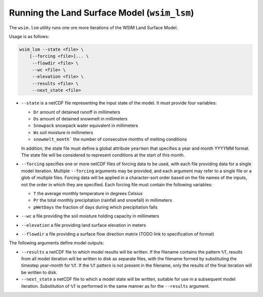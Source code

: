Running the Land Surface Model (``wsim_lsm``)
*********************************************

The ``wsim.lsm`` utility runs one ore more iterations of the WSIM Land Surface Model.

Usage is as follows:

.. code-block:: console

    wsim_lsm --state <file> \
        [--forcing <file>]... \
         --flowdir <file> \
         --wc <file> \
         --elevation <file> \
         --results <file> \
         --next_state <file>

* ``--state`` is a netCDF file representing the input state of the model.  It must provide four variables:

  * ``Dr`` amount of detained runoff in millimeters
  * ``Ds`` amount of detained snowmelt in millimeters
  * ``Snowpack`` snowpack water equivalent in millimeters
  * ``Ws`` soil moisture in millimeters
  * ``snowmelt_month``` the number of consecutive months of melting conditions

  In addition, the state file must define a global attribute ``yearmon`` that specifies a year and month YYYYMM format.  The state file will be considered to represent conditions at the start of this month.


* ``--forcing`` specifies one or more netCDF files of forcing data to be used, with each file providing data for a single model iteration. Multiple ``--forcing`` arguments may be provided, and each argument may refer to a single file or a glob of multiple files.  Forcing data will be applied in a character-sort order based on the file names of the inputs, not the order in which they are specified.  Each forcing file must contain the following variables:

  * ``T`` the average monthly temperature in degrees Celsius
  * ``Pr`` the total monthly precipitation (rainfall and snowfall) in millimeters
  * ``pWetDays`` the fraction of days during which precipitation falls

* ``--wc`` a file providing the soil moisture holding capacity in millimeters
* ``--elevation`` a file providing land surface elevation in meters
* ``--flowdir`` a file providing a surface flow direction matrix (TODO link to specification of format)

The following arguments define model outputs:

* ``--results`` a netCDF file to which model results will be written.  If the filename contains the pattern ``%T``, results from all model iteration will be written to disk as separate files, with the filename formed by substituting the timestep year-month for ``%T``.  If the ``%T`` pattern is not present in the filename, only the results of the final iteration will be written to disk.

* ``--next_state`` a netCDF file to which a model state will be written, suitable for use in a subsequent model iteration.  Substitution of ``%T`` is performed in the same manner as for the ``--results`` argument.
